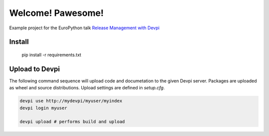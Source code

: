 Welcome! Pawesome!
==================

Example project for the EuroPython talk `Release Management with Devpi`_

Install
-------
   
    pip install -r requirements.txt


Upload to Devpi
---------------
   
The following command sequence will upload code and documetation to the given 
Devpi server. Packages are uploaded as wheel and source distributions. Upload
settings are defined in `setup.cfg`.
  
.. code:: bash

    devpi use http://mydevpi/myuser/myindex
    devpi login myuser

    devpi upload # performs build and upload



.. _Release Management with Devpi: https://ep2015.europython.eu/conference/talks/release-management-with-devpi)

